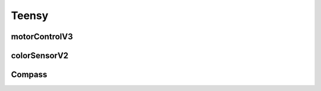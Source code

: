 .. _Teensy:

Teensy
======

motorControlV3
--------------

.. cpp:class:: motorControlV3::Motor

    Motor class, handles all of our motor controls. Accessed by the bottom file.

    .. cpp:function:: void motorControlV3::Motor::initMotors(void)

        Initializes the pins. Pins are hard-locked to 3, 1, 5, 37 for the direction pins and 2, 0, 4, 36 for the pwm pins for the `Pololu G2 24v21 Motor Drivers <https://www.pololu.com/product/2995>`_.

    .. cpp:function:: void motorControlV3::Motor::setMotor(int motor, int dir, int pwm)

        Sets one motor direction and speed.

            - int motor: Motor number that should have its speed and direction set. Not needed when calling `:cpp:class:motorControlV3::Motor::moveRobot`.
            - int dir: direction value (0 or 1)
            - int pwm: pwm value to send to power motors at a certain speed (0-255)

    .. cpp:function:: int motorControlV3::Motor::movementSineFunction(int motor, float ballAngleDegrees, boolean isCounter, int amplitude)

        Uses a sine function associated with each motor assembly to move in a direction from the according point in the sine wave given the ball direction.

        Returns an integer value for the pwm motor value for the motor given in the parameters.

            - int motor: Motor number that we are calculating the appropriate value for.
            - float ballAngleDegrees: Degrees of ball angle given in the IR code as a floating point number.
            - boolean isCounter: True if motor is backwards, else false.
            - int amplitude: Amplitude of the sine wave, also the distance to the ball that we want to stay away when navigating to the perpendicular.

    .. cpp:function:: void motorControlV3::Motor::moveRobot(int speed1, int speed2, int speed3, int speed4)

        Move robot with the speeds given for motors 1-4.

            - int speed1: Speed of motor 1. (Can be -255 to 255)
            - int speed2: Speed of motor 2. (Can be -255 to 255)
            - int speed3: Speed of motor 3. (Can be -255 to 255)
            - int speed4: Speed of motor 4. (Can be -255 to 255)

colorSensorV2
-------------
.. cpp:class:: colorSensorV2::ColorSensor

    ColorSensor class, handles all the input from our color sensors. There are 16 color sensors: 16 LEDs and 16 940nm photodiodes. All photodiodes output an analog value which is read by the ADC of our bottom Teensy.

    .. cpp:function:: int colorSensorV2::ColorSensor::readSensor(int sensor)

        Read the sensor specified and returns an arbitrary int value for the detected amount of red light that is used in comparisons with other values.

            - int sensor: Takes the sensor pin number. Refer to schematics for sensor numbers.

    .. cpp:function:: void colorSensorV2::ColorSensor::colourSensorInit(void)

        Initializes color sensors. Takes no parameters.


Compass
-------

.. cpp:class:: Compass::Compass

    Compass class, uses Adafruit.h as a dependency for access to the BNO085 compass output.

    .. cpp:function:: void Compass::Compass::init(void)

        Initialize the compass by beginning Serial connection to the BNO085.

            Does not print anything and just opens the connection.

    .. cpp:function:: void Compass::Compass::initPrint(void)

        Initialize the compass by beginning Serial connection to the BNO085.

            Prints a confirmation message and opens the connection.

    .. cpp:function:: void Compass::Compass::resetCheck(void)

            Checks if BNO085 has been reset. Sets the desired output again.

                Does not print a confirmation message and just performs the check and set.


    .. cpp:function:: void Compass::Compass::resetCheckPrint(void)

            Checks if BNO085 has been reset. Sets the desired output again.

                Prints a confirmation message and performs the check and set.

    .. cpp:function:: float Compass::Compass::getBotAngle(void)

            Gets the current bot angle based off the BNO085

                Returns a floating point value of the angle scale value from -1.00 to 1.00 where 0 is the direction it initializes in.